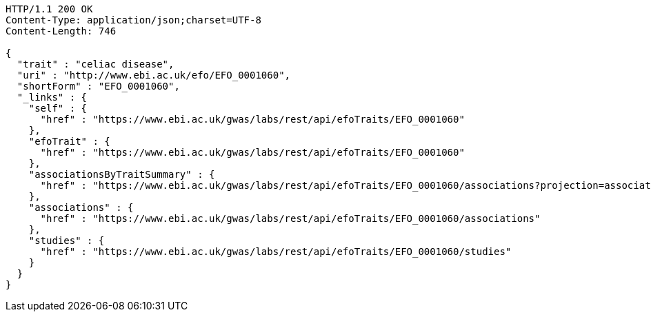 [source,http,options="nowrap"]
----
HTTP/1.1 200 OK
Content-Type: application/json;charset=UTF-8
Content-Length: 746

{
  "trait" : "celiac disease",
  "uri" : "http://www.ebi.ac.uk/efo/EFO_0001060",
  "shortForm" : "EFO_0001060",
  "_links" : {
    "self" : {
      "href" : "https://www.ebi.ac.uk/gwas/labs/rest/api/efoTraits/EFO_0001060"
    },
    "efoTrait" : {
      "href" : "https://www.ebi.ac.uk/gwas/labs/rest/api/efoTraits/EFO_0001060"
    },
    "associationsByTraitSummary" : {
      "href" : "https://www.ebi.ac.uk/gwas/labs/rest/api/efoTraits/EFO_0001060/associations?projection=associationByEfoTrait"
    },
    "associations" : {
      "href" : "https://www.ebi.ac.uk/gwas/labs/rest/api/efoTraits/EFO_0001060/associations"
    },
    "studies" : {
      "href" : "https://www.ebi.ac.uk/gwas/labs/rest/api/efoTraits/EFO_0001060/studies"
    }
  }
}
----